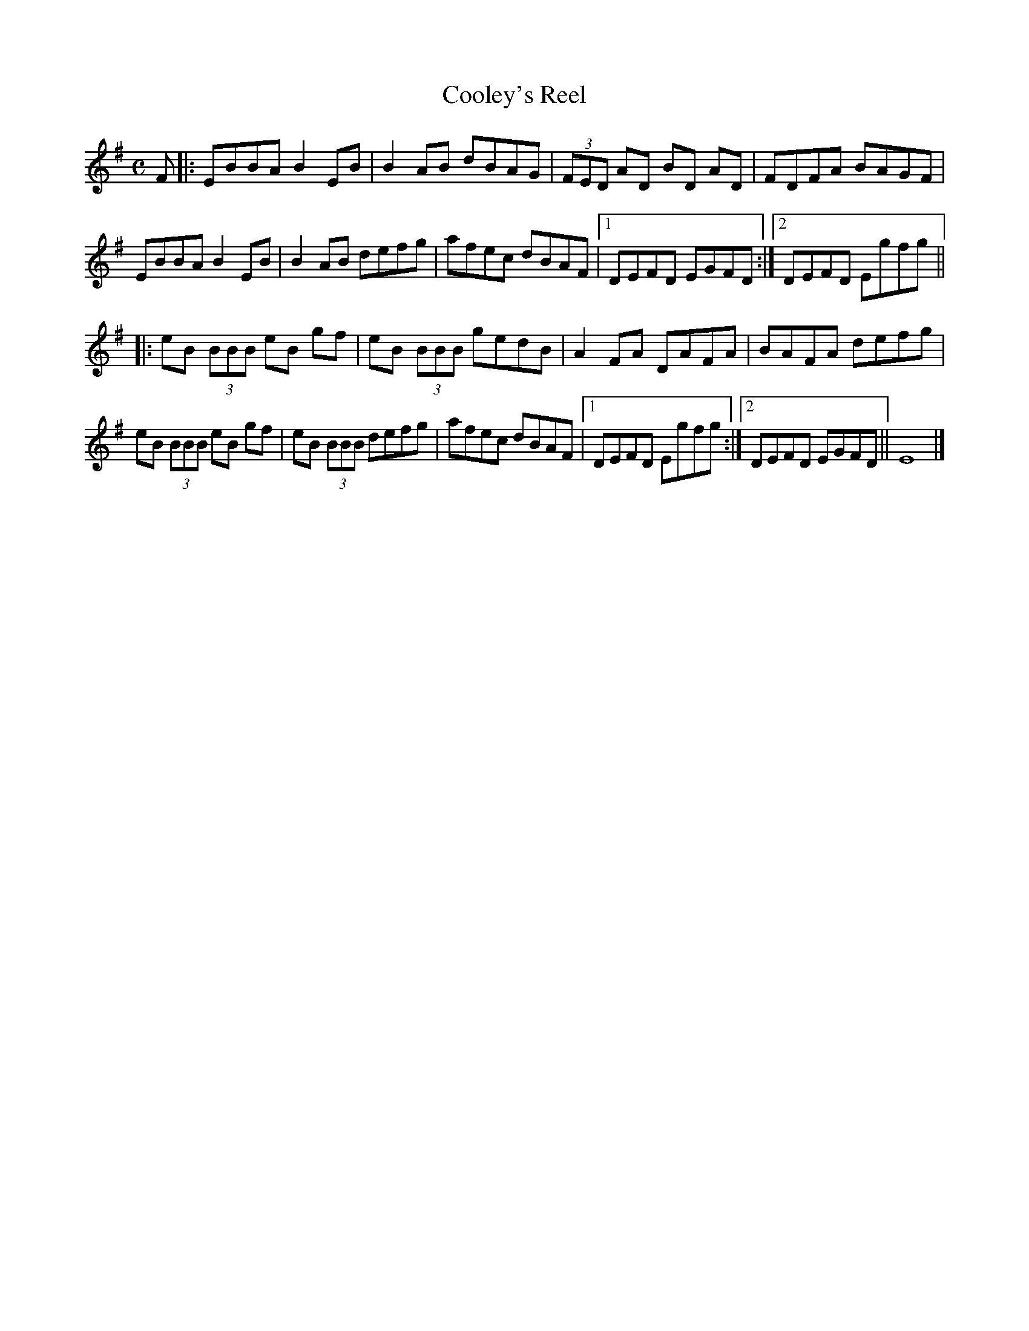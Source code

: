 X: 1
T: Cooley's Reel
M: C
K: Em
L: 1/8
F |: EBBA B2 EB | B2 AB dBAG | (3FED AD BD AD | FDFA BAGF | 
EBBA B2 EB | B2 AB defg | afec dBAF |1 DEFD EGFD :|2 DEFD Egfg || 
|: eB (3BBB eB gf | eB (3BBB gedB | A2 FA DAFA | BAFA defg | 
eB (3BBB eB gf | eB (3BBB defg |  afec dBAF |1 DEFD Egfg :|2 DEFD EGFD|| E8|]
